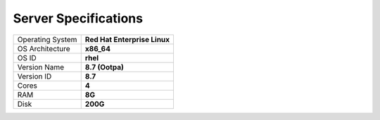Server Specifications
==================================================

+------------------+------------------------------+
| Operating System | **Red Hat Enterprise Linux** |
+------------------+------------------------------+
| OS Architecture  | **x86_64**                   |
+------------------+------------------------------+
| OS ID            | **rhel**                     |
+------------------+------------------------------+
| Version Name     | **8.7 (Ootpa)**              |
+------------------+------------------------------+
| Version ID       | **8.7**                      |
+------------------+------------------------------+
| Cores            | **4**                        |
+------------------+------------------------------+
| RAM              | **8G**                       |
+------------------+------------------------------+
| Disk             | **200G**                     |
+------------------+------------------------------+
